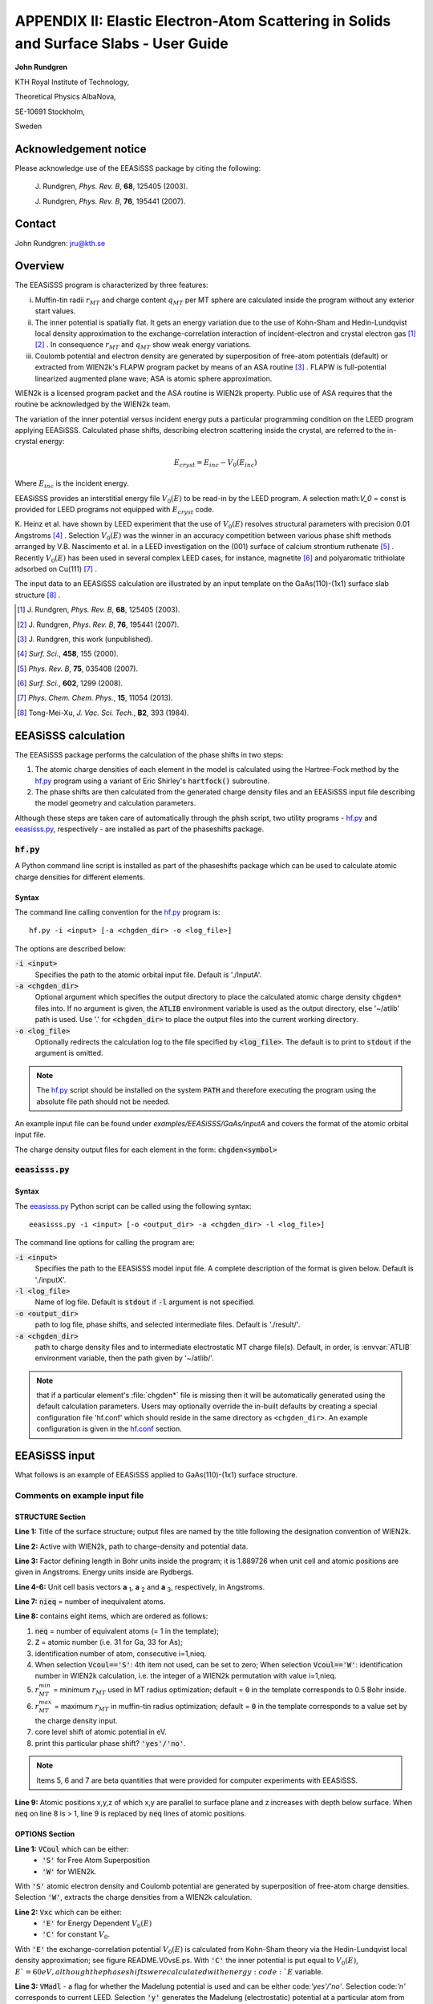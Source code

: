 .. _EEASiSSS_Phase_Shift_Package_Guide:

**************************************************************************************
APPENDIX II: Elastic Electron-Atom Scattering in Solids and Surface Slabs - User Guide
**************************************************************************************

\ **John Rundgren**

KTH Royal Institute of Technology, 

Theoretical Physics AlbaNova,
 
SE-10691 Stockholm,
 
Sweden

.. _eeasisss_acknowledgement:

Acknowledgement notice
======================

Please acknowledge use of the EEASiSSS package by citing the following:

  \J. Rundgren, *Phys. Rev. B*, **68**, 125405 (2003).

  \J. Rundgren, *Phys. Rev. B*, **76**, 195441 (2007).

.. _eeasisss_contact:
  
Contact
=======

John Rundgren:  jru@kth.se

.. _eeasisss_overview:

Overview
========

The EEASiSSS program is characterized by three features:

i. Muffin-tin radii :math:`r_{MT}` and charge content :math:`q_{MT}` per 
   MT sphere are calculated inside the program without any exterior 
   start values.

ii. The inner potential is spatially flat. It gets an energy variation due to 
    the use of Kohn-Sham and Hedin-Lundqvist local density approximation to the 
    exchange-correlation interaction of incident-electron and crystal electron 
    gas [1]_ [2]_ . In consequence :math:`r_{MT}` and :math:`q_{MT}` show 
    weak energy variations.

iii. Coulomb potential and electron density are generated by superposition of 
     free-atom potentials (default) or extracted from WIEN2k's FLAPW 
     program packet by means of an ASA routine [3]_ . FLAPW is full-potential 
     linearized augmented plane wave; ASA is atomic sphere approximation.

WIEN2k is a licensed program packet and the ASA routine is WIEN2k property. 
Public use of ASA requires that the routine be acknowledged by the WIEN2k team.

The variation of the inner potential versus incident energy puts a particular 
programming condition on the LEED program applying EEASiSSS. Calculated phase 
shifts, describing electron scattering inside the crystal, are referred to the
in-crystal energy: 

.. math::

    E_{cryst} = E_{inc} - V_0(E_{inc})
    
Where :math:`E_{inc}` is the incident energy.

EEASiSSS provides an interstitial energy file :math:`V_0(E)` to be read-in by 
the LEED program. A selection math:`V_0` = const is provided for LEED programs 
not equipped with :math:`E_{cryst}` code.

K. Heinz et al. have shown by LEED experiment that the use of :math:`V_0(E)`
resolves structural parameters with precision 0.01 Angstroms [4]_ . Selection 
:math:`V_0(E)` was the winner in an accuracy competition between various 
phase shift methods arranged by V.B. Nascimento et al. in a LEED investigation 
on the (001) surface of calcium strontium ruthenate [5]_ . Recently 
:math:`V_0(E)` has been used in several complex LEED cases, for instance, 
magnetite [6]_ and polyaromatic trithiolate adsorbed on Cu(111) [7]_ .

The input data to an EEASiSSS calculation are illustrated by an input template 
on the GaAs(110)-(1x1) surface slab structure [8]_ . 

.. [1] \J. Rundgren, *Phys. Rev. B*, **68**, 125405 (2003).
.. [2] \J. Rundgren, *Phys. Rev. B*, **76**, 195441 (2007).
.. [3] \J. Rundgren, this work (unpublished).
.. [4] *Surf. Sci.*, **458**, 155 (2000).
.. [5] *Phys. Rev. B*, **75**, 035408 (2007).
.. [6] *Surf. Sci.*, **602**, 1299 (2008).
.. [7] *Phys. Chem. Chem. Phys.*, **15**, 11054 (2013).
.. [8] Tong-Mei-Xu, *J. Vac. Sci. Tech.*, **B2**, 393 (1984).

.. _eeasisss_calculation:

EEASiSSS calculation
====================

The EEASiSSS package performs the calculation of the phase shifts in two steps:

1. The atomic charge densities of each element in the model is calculated 
   using the Hartree-Fock method by the `hf.py`_ program using a variant of Eric Shirley's 
   :code:`hartfock()` subroutine.
2. The phase shifts are then calculated from the generated charge density files and 
   an EEASiSSS input file describing the model geometry and calculation parameters. 

Although these steps are taken care of automatically through the :code:`phsh` script, 
two utility programs - `hf.py`_ and `eeasisss.py`_, respectively - are installed as 
part of the phaseshifts package.

.. _eeasisss_hf:

:code:`hf.py`
-------------

A Python command line script is installed as part of the phaseshifts
package which can be used to calculate atomic charge densities 
for different elements. 

Syntax
++++++

The command line calling convention for the `hf.py`_ program is::

    hf.py -i <input> [-a <chgden_dir> -o <log_file>]

The options are described below:

:code:`-i <input>`
    Specifies the path to the atomic orbital input file. Default is './InputA'.

:code:`-a <chgden_dir>`
    Optional argument which specifies the output directory to place the 
    calculated atomic charge density :code:`chgden*` files into. If no 
    argument is given, the :code:`ATLIB` environment variable is used as 
    the output directory, else '~/atlib' path is used. Use '.' for 
    :code:`<chgden_dir>` to place the output files into the current 
    working directory.

:code:`-o <log_file>`
    Optionally redirects the calculation log to the file specified by 
    :code:`<log_file>`.  
    The default is to print to :code:`stdout` if the argument is omitted.
    
.. note::
    The `hf.py`_ script should be installed on the system :code:`PATH` 
    and therefore executing the program using the absolute file path should 
    not be needed.

An example input file can be found under `examples/EEASiSSS/GaAs/inputA` and 
covers the format of the atomic orbital input file.

The charge density output files for each element in the form: 
:code:`chgden<symbol>`

:code:`eeasisss.py`
-------------------

Syntax
++++++

The `eeasisss.py`_ Python script can be called using the following syntax:: 

    eeasisss.py -i <input> [-o <output_dir> -a <chgden_dir> -l <log_file>]

The command line options for calling the program are:

:code:`-i <input>`
    Specifies the path to the EEASiSSS model input file. A complete 
    description of the format is given below. Default is './inputX'.

:code:`-l <log_file>`
    Name of log file. Default is :code:`stdout` if :code:`-l` argument 
    is not specified.
    
:code:`-o <output_dir>`
    path to log file, phase shifts, and  selected intermediate files.
    Default is './result/'.
    
:code:`-a <chgden_dir>`
    path to charge density files and to intermediate electrostatic 
    MT charge file(s). Default, in order, is :envvar:`ATLIB` 
    environment variable, then the path given by '~/atlib/'. 
    
.. note:: that if a particular element's :file:`chgden*` file is missing 
          then it will be automatically generated using the default 
          calculation parameters. Users may optionally override the in-built 
          defaults by creating a special configuration file 'hf.conf' 
          which should reside in the same directory as ``<chgden_dir>``. An 
          example configuration is given in the `hf.conf`_ section.  
    
EEASiSSS input 
==============

What follows is an example of EEASiSSS applied to GaAs(110)-(1x1) surface structure.


.. code-block:: text
  :linenos:

  STRUCTURE: 
  GaAs110
  $WIEN2kpath/GaAs110
  1.889726  |FactorDefiningBohrInside [1.889726, WhenUnitCell&PositionsAreIn(A)].
           3.997980   0.000000   0.000000
           0.000000   5.653998   0.000000
           0.000000   0.000000  15.610722
  12   |#IneqAt
  1 33  1  1  0.0,0.0,0.0 'y' |#EqAt,id(1:3),rMTmin,rMTmax,cls(eV),BmSel
      0.000000   0.000000   0.000000 |x y z AtPos
  1 31  2  8  0.0,0.0,0.0 'y'
      1.998990   4.360516   0.686750
  1 31  3 12  0.0,0.0,0.0 'y'
      0.000000   1.193521   2.159887
  1 33  4  2  0.0,0.0,0.0 'y'
      1.998990   2.607020   2.189891
  1 31  5 10  0.0,0.0,0.0 'y'
      1.998990   4.020520   4.173879
  1 33  6  3  0.0,0.0,0.0 'y'
      0.000000   5.434019   4.173879
  1 31  7  7  0.0,0.0,0.0 'y'
      0.000000   1.193521   6.172869
  1 33  8  4  0.0,0.0,0.0 'y'
      1.998990   2.607020   6.172869
  1 31  9  9  0.0,0.0,0.0 'y'
      1.998990   4.020520   8.171859
  1 33 10  5  0.0,0.0,0.0 'y'
      0.000000   5.434019   8.171859
  1 31 11 11  0.0,0.0,0.0 'y'
      0.000000   1.193521  10.170849
  1 33 12  6  0.0,0.0,0.0 'y'
      1.998990   2.607020  10.170849
  OPTIONS:
  'S'  |VCoul :'S'=FreeAtomSuperpos/'W'=WIEN2k.
  'E'  |Vxc   :'E'=EnergyDependent V0(E)/'C'=constant V0.
  'n'  |VMadl : MadelungElectrostaticPotential? 'yes'/'no'.
  'D'  |MTrad :'D'=DEopt/'M'=MidptNNdist/'I'=IntersecNNpot.
  'n'  |SpinPS: print_SpinUp&DownPhaseShifts? 'yes'/no'.
  'nn' |print_RhoPot? 'yes'/'no' and 'yes'/'no' (ie=1 default).
  'n'  |print_WaveFunction? 'yes'/'no' (Einc fixed).
  'n'  |print_TotalCrossSection sigma? 'yes'/'no' (Einc varying).
  'n'  |print_log10(DsigmaDomega)? 'yes'/'no' (Einc fixed).
  'n'  |print_DsigmaDtheta? 'yes'/'no' (Einc fixed).
  'n'  |print_Sherman? 'yes'/'no' (Einc fixed).
  2.,4.,2.    |energy grid: E1,E2,DE (start, end, mesh at start).
  06      |lmax
  0.625d0 |rMTweight in interval (0.,1.), weight of rerr vs verr (see README).
  0.075   |maximum verr (eV), accuracy of Vtot continuity at rMT(:).
  DIFFERENTIAL EVOLUTION METHOD:
  1.d-06            | VTR (pot. step in eV).
  9  0.8d0 0.5d0    | NPfac,F_XC,CR_XC
  0  1  0           | method
  2  0.8d0          | strategy,F_CR
  10000  0          | itermax,refresh

.. eeasisss_input_comments:
  
Comments on example input file
------------------------------

STRUCTURE Section
+++++++++++++++++

**Line 1:** Title of the surface structure; output files are named by the title 
following the designation convention of WIEN2k.

**Line 2:** Active with WIEN2k, path to charge-density and potential data.

**Line 3:** Factor defining length in Bohr units inside the program; 
it is 1.889726 when unit cell and atomic positions are given in Angstroms. 
Energy units inside are Rydbergs.

**Line 4-6:** Unit cell basis vectors **a** :sub:`1`, 
**a** :sub:`2` and **a** :sub:`3`, respectively, in Angstroms.

**Line 7:** :code:`nieq` = number of inequivalent atoms.

**Line 8:** contains eight items, which are ordered as follows:

1. :code:`neq` = number of equivalent atoms (= 1 in the template);
2. :code:`Z` = atomic number (i.e. 31 for Ga, 33 for As);
3. identification number of atom, consecutive i=1,nieq.
4. When selection :code:`Vcoul=='S'`: 4th item not used, can be set to zero;
   When selection :code:`Vcoul=='W'`: identification number in WIEN2k calculation,
   i.e. the integer of a WIEN2k permutation with value i=1,nieq.
5. :math:`r_{MT}^{min}` = minimum :math:`r_{MT}` used in MT radius 
   optimization; default = :code:`0` in the template corresponds to 0.5 
   Bohr inside.
6. :math:`r_{MT}^{max}` = maximum :math:`r_{MT}` in muffin-tin 
   radius optimization; default = :code:`0` in the template corresponds to a 
   value set by the charge density input.
7. core level shift of atomic potential in eV.
8. print this particular phase shift? :code:`'yes'/'no'`.

.. note:: Items 5, 6 and 7 are beta quantities that were provided for computer 
          experiments with EEASiSSS.

**Line 9:** Atomic positions x,y,z of which x,y are parallel to surface plane 
and z increases with depth below surface. When :code:`neq` on line 8 is > 1, 
line 9 is replaced by :code:`neq` lines of atomic positions.

OPTIONS Section
+++++++++++++++

**Line 1:** :code:`VCoul` which can be either:
 * :code:`'S'` for Free Atom Superposition
 * :code:`'W'` for WIEN2k.
 
With :code:`'S'` atomic electron density and Coulomb potential are generated by 
superposition of free-atom charge densities. 
Selection :code:`'W'`, extracts the charge densities from a WIEN2k calculation.

**Line 2:** :code:`Vxc` which can be either:
 * :code:`'E'` for Energy Dependent :math:`V_0(E)`  
 * :code:`'C'` for constant :math:`V_0`.
 
With :code:`'E'` the exchange-correlation potential :math:`V_0(E)` is 
calculated from Kohn-Sham theory via the Hedin-Lundqvist local density 
approximation; see figure README.V0vsE.ps. 
With :code:`'C'` the inner potential is put equal to :math:`V_0(E)`, 
:math:`E`=60 eV, although the phase shifts were calculated with 
energy :code:`E` variable.

**Line 3:** :code:`VMadl`  - a flag for whether the Madelung potential is used
and can be either code:`'yes'/'no'`.
Selection code:`'n'` corresponds to current LEED. 
Selection :code:`'y'` generates the Madelung (electrostatic) potential at 
a particular atom from the infinite collection of neighboring atoms. 

The literature on electrostatic potentials is incomplete for LEED 
investigations; required is a theory for semi-crystals z > 0 and for various 
distributions of top-layer charges. 

In EEASiSSS an improvised surface description is used, cf. comments in 
subroutine :code:`ProcRoySoc_ElectrostaticPotential`. 
Selection :code:`VMadl='y'` requires that selection :code:`VMadl='n'` 
has been executed beforehand to produce charge content per MT 
sphere :math:`q_{MT}(E)`.

**Line 4:** :code:`MTrad` has three options: 
 * :code:`'D' = DEopt`
 * :code:`'M' = MidptNNdist` 
 * :code:`'I' = IntersecNNpot`.
 
Selection :code:`'D'` is recommended: Differential Evolution method determines MT 
spheres from three conditions: that non-overlapping MT spheres are as large as 
possible; that MT potentials are continuous to a flat inner potential; and that 
all MT potentials are energy-shifted by the same amount.
 
Old-fashioned selections :code:`'M'` and :code:`'I'` are at 
user's service: :code:`'M'` sizes MT spheres approximately to 
halve next-neighbour distance, and :code:`'I'` searches 
points on atom-to-atom lines where the next-neighbour potentials intersect.

**Line 5:** :code:`SpinPS` option to  print SpinPhaseShift? :code:`'yes'/no'`.
With :code:`'y'` files are printed using designations .su. and .sd. for 
spin up and down, respectively. Relativistic spin-less phase shifts labelled 
.sl. are calculated from .su. and .sd. as linear averages with weights 
:math:`\frac{l+1}{2l+1}` and :math:`\frac{l}{2l+1}`, respectively 
(:math:`l=0,1,2,...`).

**Line 12:** Energy grid.
The present program version uses a uniform energy grid of mesh 2 eV. By 
uncommenting lines in subroutine EnergyGrid one can create non-uniform grids 
getting gradually sparser at energies above a convenient limit, say, 80 eV.

**Line 14:** Selection of :math:`r_{MT}^{weight}` .

Two errors are calculated, :math:`r_{err} = rms(g_{NN})` and 
:math:`v_{err} = rms(V_{stp})`, from two concurrent quantities
:math:`g_{NN}(:)`  = gap between next-neighbor MT spheres (in Bohr),
:math:`V_{stp}(:)` = discontinuity of potential at :math:`r_{MT}` (in eV),
where (:) symbolizes set of atoms, :math:`V_{tot}` is total potential of 
MT sphere, and :math:`V_0` is interstitial potential. Using rMTweight the errors 
are weighted together to a single fitness value guiding the optimization 
by the Differential Evolution method.

.. math::

  fitness = \sqrt{(r_{MT}^{weight} \times r_{err}^2) + (1 - r_{MT}^{weight})v_{err}^2}
  
where :math:`0 < r_{MT}^{weight} < 1`

It is noted that fitness combines quantities of different units of 
measurement. The mix of units seems meaningful when :math:`v_{err}` and 
:math:`r_{err}` harmonize with the resolution of a LEED investigation in terms 
of voltage and interatomic distance.

**Line 15:** accuracy (in eV) of zeroth order potential continuity at MT sphere 
radius. Physically available and acceptable values of accuracy 
and :math:`r_{MT}^{weight}` are studied in the log file.

DIFFERENTIAL EVOLUTION METHOD Section
+++++++++++++++++++++++++++++++++++++

Selection of parameters from reference:
R. Storn and K. V. Price, J. Global Optimization 11, 341-59 (1997); 
http://www1.icsi.berkeley.edu/~storn/code.html.

:code:`NPfac` and :code:`itermax` have high or low values when the number 
of atoms is high or low; fitness and number of iterations are 
inspected in the EEASiSSS log.

:code:`hf.conf`
===============

This is an optional configuration file which can be used to override the 
default settings of `eeasisss.py`_ when generating ``chgden<symbol>`` 
atomic charge density files on-the-fly for missing elements.

.. code-block:: ini

  ###############################
  # hartfock configuration file #
  ###############################
  
  # aim is to automatically read configuration 
  # from either $ATLIB or ~/atlib/ when on-the-fly 
  # calculation of the atomic charge densities is 
  # needed for a given element.
  
  [DEFAULT]
  ngrid=1000
  rel=1
  exchange=0.
  mixing_SCF=0.2
  tolerance=0.001
  xnum=100
  
  # next follows EEASiSSS overrides 
  # and parameters specific to it.
  
  [EEASISSS]
  ngrid=2000
  tolerance=0.0005
  ifil=0
  # etc.
